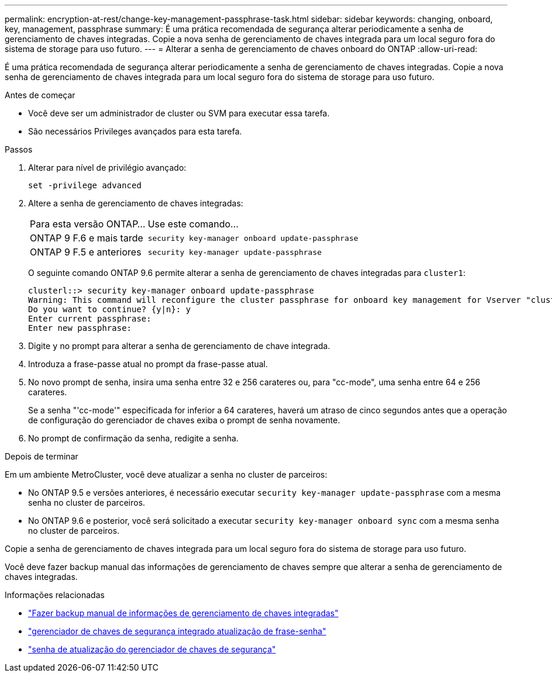 ---
permalink: encryption-at-rest/change-key-management-passphrase-task.html 
sidebar: sidebar 
keywords: changing, onboard, key, management, passphrase 
summary: É uma prática recomendada de segurança alterar periodicamente a senha de gerenciamento de chaves integradas. Copie a nova senha de gerenciamento de chaves integrada para um local seguro fora do sistema de storage para uso futuro. 
---
= Alterar a senha de gerenciamento de chaves onboard do ONTAP
:allow-uri-read: 


[role="lead"]
É uma prática recomendada de segurança alterar periodicamente a senha de gerenciamento de chaves integradas. Copie a nova senha de gerenciamento de chaves integrada para um local seguro fora do sistema de storage para uso futuro.

.Antes de começar
* Você deve ser um administrador de cluster ou SVM para executar essa tarefa.
* São necessários Privileges avançados para esta tarefa.


.Passos
. Alterar para nível de privilégio avançado:
+
`set -privilege advanced`

. Altere a senha de gerenciamento de chaves integradas:
+
[cols="25,75"]
|===


| Para esta versão ONTAP... | Use este comando... 


 a| 
ONTAP 9 F.6 e mais tarde
 a| 
`security key-manager onboard update-passphrase`



 a| 
ONTAP 9 F.5 e anteriores
 a| 
`security key-manager update-passphrase`

|===
+
O seguinte comando ONTAP 9.6 permite alterar a senha de gerenciamento de chaves integradas para `cluster1`:

+
[listing]
----
clusterl::> security key-manager onboard update-passphrase
Warning: This command will reconfigure the cluster passphrase for onboard key management for Vserver "cluster1".
Do you want to continue? {y|n}: y
Enter current passphrase:
Enter new passphrase:
----
. Digite `y` no prompt para alterar a senha de gerenciamento de chave integrada.
. Introduza a frase-passe atual no prompt da frase-passe atual.
. No novo prompt de senha, insira uma senha entre 32 e 256 carateres ou, para "cc-mode", uma senha entre 64 e 256 carateres.
+
Se a senha "'cc-mode'" especificada for inferior a 64 carateres, haverá um atraso de cinco segundos antes que a operação de configuração do gerenciador de chaves exiba o prompt de senha novamente.

. No prompt de confirmação da senha, redigite a senha.


.Depois de terminar
Em um ambiente MetroCluster, você deve atualizar a senha no cluster de parceiros:

* No ONTAP 9.5 e versões anteriores, é necessário executar `security key-manager update-passphrase` com a mesma senha no cluster de parceiros.
* No ONTAP 9.6 e posterior, você será solicitado a executar `security key-manager onboard sync` com a mesma senha no cluster de parceiros.


Copie a senha de gerenciamento de chaves integrada para um local seguro fora do sistema de storage para uso futuro.

Você deve fazer backup manual das informações de gerenciamento de chaves sempre que alterar a senha de gerenciamento de chaves integradas.

.Informações relacionadas
* link:backup-key-management-information-manual-task.html["Fazer backup manual de informações de gerenciamento de chaves integradas"]
* link:https://docs.netapp.com/us-en/ontap-cli/security-key-manager-onboard-update-passphrase.html["gerenciador de chaves de segurança integrado atualização de frase-senha"^]
* link:https://docs.netapp.com/us-en/ontap-cli/security-key-manager-update-passphrase.html["senha de atualização do gerenciador de chaves de segurança"^]

